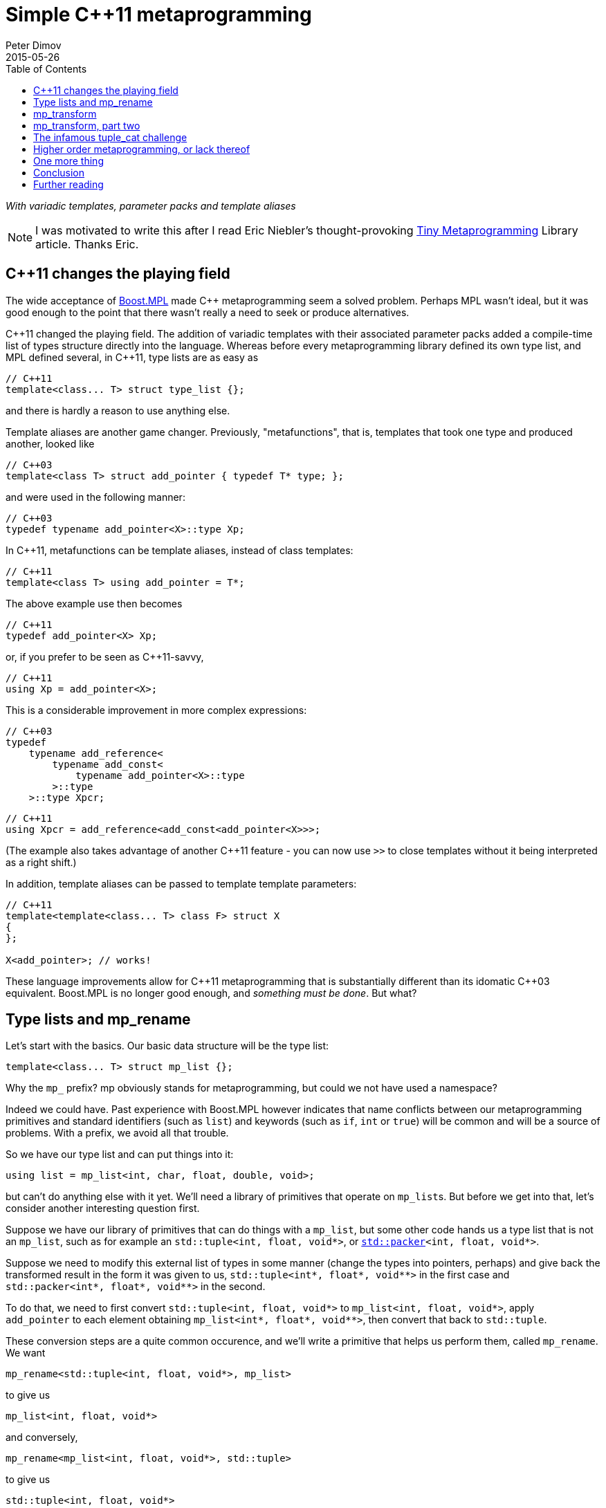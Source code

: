 ////
Copyright 2015-2017 Peter Dimov

Distributed under the Boost Software License, Version 1.0.

See accompanying file LICENSE_1_0.txt or copy at
http://www.boost.org/LICENSE_1_0.txt
////

# Simple {cpp}11 metaprogramming
Peter Dimov
2015-05-26
:toc: left
:idprefix:
:docinfo: shared-footer

[.lead]
__With variadic templates, parameter packs and template aliases__

NOTE: I was motivated to write this after I read Eric Niebler's
thought-provoking
http://ericniebler.com/2014/11/13/tiny-metaprogramming-library/[Tiny
Metaprogramming] Library article. Thanks Eric.

## {cpp}11 changes the playing field

The wide acceptance of http://www.boost.org/libs/mpl[Boost.MPL] made {cpp}
metaprogramming seem a solved problem. Perhaps MPL wasn't ideal, but it was
good enough to the point that there wasn't really a need to seek or produce
alternatives.

{cpp}11 changed the playing field. The addition of variadic templates with
their associated parameter packs added a compile-time list of types structure
directly into the language. Whereas before every metaprogramming library
defined its own type list, and MPL defined several, in {cpp}11, type lists are
as easy as
```
// C++11
template<class... T> struct type_list {};
```
and there is hardly a reason to use anything else.

Template aliases are another game changer. Previously, "metafunctions", that
is, templates that took one type and produced another, looked like
```
// C++03
template<class T> struct add_pointer { typedef T* type; };
```
and were used in the following manner:
```
// C++03
typedef typename add_pointer<X>::type Xp;
```
In {cpp}11, metafunctions can be template aliases, instead of class templates:
```
// C++11
template<class T> using add_pointer = T*;
```
The above example use then becomes
```
// C++11
typedef add_pointer<X> Xp;
```
or, if you prefer to be seen as {cpp}11-savvy,
```
// C++11
using Xp = add_pointer<X>;
```
This is a considerable improvement in more complex expressions:
```
// C++03
typedef
    typename add_reference<
        typename add_const<
            typename add_pointer<X>::type
        >::type
    >::type Xpcr;
```
```
// C++11
using Xpcr = add_reference<add_const<add_pointer<X>>>;
```
(The example also takes advantage of another {cpp}11 feature - you can now use
`>>` to close templates without it being interpreted as a right shift.)

In addition, template aliases can be passed to template template parameters:
```
// C++11
template<template<class... T> class F> struct X
{
};

X<add_pointer>; // works!
```
These language improvements allow for {cpp}11 metaprogramming that is
substantially different than its idomatic {cpp}03 equivalent. Boost.MPL is no
longer good enough, and __something must be done__. But what?

## Type lists and mp_rename

Let's start with the basics. Our basic data structure will be the type list:
```
template<class... T> struct mp_list {};
```
Why the `mp_` prefix? mp obviously stands for metaprogramming, but could we not
have used a namespace?

Indeed we could have. Past experience with Boost.MPL however indicates that
name conflicts between our metaprogramming primitives and standard identifiers
(such as `list`) and keywords (such as `if`, `int` or `true`) will be common
and will be a source of problems. With a prefix, we avoid all that trouble.

So we have our type list and can put things into it:
```
using list = mp_list<int, char, float, double, void>;
```
but can't do anything else with it yet. We'll need a library of primitives that
operate on ``mp_list``s. But before we get into that, let's consider another
interesting question first.

Suppose we have our library of primitives that can do things with a `mp_list`,
but some other code hands us a type list that is not an `mp_list`, such as for
example an `std::tuple<int, float, void*>`, or
``http://www.open-std.org/jtc1/sc22/wg21/docs/papers/2014/n4115.html[std::packer]<int,
float, void*>``.

Suppose we need to modify this external list of types in some manner (change
the types into pointers, perhaps) and give back the transformed result in the
form it was given to us, `std::tuple<int*, float*, void$$**$$>` in the first
case and `std::packer<int*, float*, void$$**$$>` in the second.

To do that, we need to first convert `std::tuple<int, float, void*>` to
`mp_list<int, float, void*>`, apply `add_pointer` to each element obtaining
`mp_list<int*, float*, void$$**$$>`, then convert that back to `std::tuple`.

These conversion steps are a quite common occurence, and we'll write a
primitive that helps us perform them, called `mp_rename`. We want
```
mp_rename<std::tuple<int, float, void*>, mp_list>
```
to give us
```
mp_list<int, float, void*>
```
and conversely,
```
mp_rename<mp_list<int, float, void*>, std::tuple>
```
to give us
```
std::tuple<int, float, void*>
```
Here is the implementation of `mp_rename`:
```
template<class A, template<class...> class B> struct mp_rename_impl;

template<template<class...> class A, class... T, template<class...> class B>
    struct mp_rename_impl<A<T...>, B>
{
    using type = B<T...>;
};

template<class A, template<class...> class B>
    using mp_rename = typename mp_rename_impl<A, B>::type;
```
(This pattern of a template alias forwarding to a class template doing the
actual work is common; class templates can be specialized, whereas template
aliases cannot.)

Note that `mp_rename` does not treat any list type as special, not even
`mp_list`; it can rename any variadic class template into any other. You could
use it to rename `std::packer` to `std::tuple` to `std::variant` (once there is
such a thing) and it will happily oblige.

In fact, it can even rename non-variadic class templates, as in the following
examples:
```
mp_rename<std::pair<int, float>, std::tuple>        // -> std::tuple<int, float>
mp_rename<mp_list<int, float>, std::pair>           // -> std::pair<int, float>
mp_rename<std::shared_ptr<int>, std::unique_ptr>    // -> std::unique_ptr<int>
```
There is a limit to the magic; `unique_ptr` can't be renamed to `shared_ptr`:
```
mp_rename<std::unique_ptr<int>, std::shared_ptr>    // error
```
because `unique_ptr<int>` is actually `unique_ptr<int,
std::default_delete<int>>` and `mp_rename` renames it to `shared_ptr<int,
std::default_delete<int>>`, which doesn't compile. But it still works in many
more cases than one would naively expect at first.

With conversions no longer a problem, let's move on to primitives and define a
simple one, `mp_size`, for practice. We want `mp_size<mp_list<T$$...$$>>` to
give us the number of elements in the list, that is, the value of the
expression `sizeof$$...$$(T)`.
```
template<class L> struct mp_size_impl;

template<class... T> struct mp_size_impl<mp_list<T...>>
{
    using type = std::integral_constant<std::size_t, sizeof...(T)>;
};

template<class L> using mp_size = typename mp_size_impl<L>::type;
```
This is relatively straightforward, except for the `std::integral_constant`.
What is it and why do we need it?

`std::integral_constant` is a standard {cpp}11 type that wraps an integral
constant (that is, a compile-time constant integer value) into a type.

Since metaprogramming operates on type lists, which can only hold types, it's
convenient to represent compile-time constants as types. This allows us to
treat lists of types and lists of values in a uniform manner. It is therefore
idiomatic in metaprogramming to take and return types instead of values, and
this is what we have done. If at some later point we want the actual value, we
can use the expression `mp_size<L>::value` to retrieve it.

We now have our `mp_size`, but you may have noticed that there's an interesting
difference between `mp_size` and `mp_rename`. Whereas I made a point of
`mp_rename` not treating `mp_list` as a special case, `mp_size` very much does:
```
template<class... T> struct mp_size_impl<mp_list<T...>>
```
Is this really necessary? Can we not use the same technique in the
implementation of `mp_size` as we did in mp_rename?
```
template<class L> struct mp_size_impl;

template<template<class...> class L, class... T> struct mp_size_impl<L<T...>>
{
    using type = std::integral_constant<std::size_t, sizeof...(T)>;
};

template<class L> using mp_size = typename mp_size_impl<L>::type;
```
Yes, we very much can, and this improvement allows us to use `mp_size` on any
other type lists, such as `std::tuple`. It turns `mp_size` into a truly generic
primitive.

This is nice. It is so nice that I'd argue that all our metaprogramming
primitives ought to have this property. If someone hands us a type list in the
form of an `std::tuple`, we should be able to operate on it directly, avoiding
the conversions to and from `mp_list`.

So do we no longer have any need for `mp_rename`? Not quite. Apart from the
fact that sometimes we really do need to rename type lists, there is another
surprising task for which `mp_rename` is useful.

To illustrate it, let me introduce the primitive `mp_length`. It's similar to
`mp_size`, but while `mp_size` takes a type list as an argument, `mp_length`
takes a variadic parameter pack and returns its length; or, stated differently,
it returns its number of arguments:
```
template<class... T> using mp_length = std::integral_constant<std::size_t, sizeof...(T)>;
```
How would we implement `mp_size` in terms of `mp_length`? One option is to just
substitute the implementation of the latter into the former:
```
template<template<class...> class L, class... T> struct mp_size_impl<L<T...>>
{
    using type = mp_length<T...>;
};
```
but there is another way, much less mundane. Think about what `mp_size` does.
It takes the argument
[subs=+quotes]
```
**mp_list**<int, void, float>
```
and returns
[subs=+quotes]
```
**mp_length**<int, void, float>
```
Do we already have a primitive that does a similar thing?

(Not much of a choice, is there?)

Indeed we have, and it's called `mp_rename`.
```
template<class L> using mp_size = mp_rename<L, mp_length>;
```
I don't know about you, but I find this technique fascinating. It exploits the
structural similarity between a list, `L<T$$...$$>`, and a metafunction "call",
`F<T$$...$$>`, and the fact that the language sees the things the same way and
allows us to pass the template alias `mp_length` to `mp_rename` as if it were
an ordinary class template such as `mp_list`.

(Other metaprogramming libraries provide a dedicated `apply` primitive for
this job. `apply<F, L>` calls the metafunction `F` with the contents of the
list `L`. We'll add an alias `mp_apply<F, L>` that calls `mp_rename<L, F>` for
readability.)
```
template<template<class...> class F, class L> using mp_apply = mp_rename<L, F>;
```

## mp_transform

Let's revisit the example I gave earlier - someone hands us `std::tuple<X, Y,
Z>` and we need to compute `std::tuple<X*, Y*, Z*>`. We already have
`add_pointer`:
```
template<class T> using add_pointer = T*;
```
so we just need to apply it to each element of the input tuple.

The algorithm that takes a function and a list and applies the function to each
element is called `transform` in Boost.MPL and the STL and `map` in functional
languages. We'll use `transform`, for consistency with the established {cpp}
practice (`map` is a data structure in both the STL and Boost.MPL.)

We'll call our algorithm `mp_transform`, and `mp_transform<F, L>` will apply
`F` to each element of `L` and return the result. Usually, the argument order
is reversed and the function comes last. Our reasons to put it at the front
will become evident later.

There are many ways to implement `mp_transform`; the one we'll pick will make
use of another primitive, `mp_push_front`. `mp_push_front<L, T>`, as its name
implies, adds `T` as a first element in `L`:
```
template<class L, class T> struct mp_push_front_impl;

template<template<class...> class L, class... U, class T>
    struct mp_push_front_impl<L<U...>, T>
{
    using type = L<T, U...>;
};

template<class L, class T>
    using mp_push_front = typename mp_push_front_impl<L, T>::type;
```
There is no reason to constrain `mp_push_front` to a single element though. In
{cpp}11, variadic templates should be our default choice, and the
implementation of `mp_push_front` that can take an arbitrary number of elements
is almost identical:
```
template<class L, class... T> struct mp_push_front_impl;

template<template<class...> class L, class... U, class... T>
    struct mp_push_front_impl<L<U...>, T...>
{
    using type = L<T..., U...>;
};

template<class L, class... T>
    using mp_push_front = typename mp_push_front_impl<L, T...>::type;
```
On to `mp_transform`:
```
template<template<class...> class F, class L> struct mp_transform_impl;

template<template<class...> class F, class L>
    using mp_transform = typename mp_transform_impl<F, L>::type;

template<template<class...> class F, template<class...> class L>
    struct mp_transform_impl<F, L<>>
{
    using type = L<>;
};

template<template<class...> class F, template<class...> class L, class T1, class... T>
    struct mp_transform_impl<F, L<T1, T...>>
{
    using _first = F<T1>;
    using _rest = mp_transform<F, L<T...>>;

    using type = mp_push_front<_rest, _first>;
};
```
This is a straightforward recursive implementation that should be familiar to
people with functional programming background.

Can we do better? It turns out that in {cpp}11, we can.
```
template<template<class...> class F, class L> struct mp_transform_impl;

template<template<class...> class F, class L>
    using mp_transform = typename mp_transform_impl<F, L>::type;

template<template<class...> class F, template<class...> class L, class... T>
    struct mp_transform_impl<F, L<T...>>
{
    using type = L<F<T>...>;
};
```
Here we take advantage of the fact that pack expansion is built into the
language, so the `F<T>$$...$$` part does all the iteration work for us.

We can now solve our original challenge: given an `std::tuple` of types, return
an `std::tuple` of pointers to these types:
```
using input = std::tuple<int, void, float>;
using expected = std::tuple<int*, void*, float*>;

using result = mp_transform<add_pointer, input>;

static_assert( std::is_same<result, expected>::value, "" );
```

## mp_transform, part two

What if we had a pair of tuples as input, and had to produce the corresponding
tuple of pairs? For example, given
```
using input = std::pair<std::tuple<X1, X2, X3>, std::tuple<Y1, Y2, Y3>>;
```
we had to produce
```
using expected = std::tuple<std::pair<X1, Y1>, std::pair<X2, Y2>, std::pair<X3, Y3>>;
```
We need to take the two lists, represented by tuples in the input, and combine
them pairwise by using `std::pair`. If we think of `std::pair` as a function
`F`, this task appears very similar to `mp_transform`, except we need to use a
binary function and two lists.

Changing our unary transform algorithm into a binary one isn't hard:
```
template<template<class...> class F, class L1, class L2>
    struct mp_transform2_impl;

template<template<class...> class F, class L1, class L2>
    using mp_transform2 = typename mp_transform2_impl<F, L1, L2>::type;

template<template<class...> class F,
    template<class...> class L1, class... T1,
    template<class...> class L2, class... T2>
    struct mp_transform2_impl<F, L1<T1...>, L2<T2...>>
{
    static_assert( sizeof...(T1) == sizeof...(T2),
        "The arguments of mp_transform2 should be of the same size" );

    using type = L1<F<T1,T2>...>;
};
```
and we can now do
```
using input = std::pair<std::tuple<X1, X2, X3>, std::tuple<Y1, Y2, Y3>>;
using expected = std::tuple<std::pair<X1, Y1>, std::pair<X2, Y2>, std::pair<X3, Y3>>;

using result = mp_transform2<std::pair, input::first_type, input::second_type>;

static_assert( std::is_same<result, expected>::value, "" );
```
again exploiting the similarity between metafunctions and ordinary class
templates such as `std::pair`, this time in the other direction; we pass
`std::pair` where `mp_transform2` expects a metafunction.

Do we _have_ to use separate transform algorithms for each arity though? If we
need a transform algorithm that takes a ternary function and three lists,
should we name it `mp_transform3`? No, this is exactly why we put the function
first. We just have to change `mp_transform` to be variadic:
```
template<template<class...> class F, class... L> struct mp_transform_impl;

template<template<class...> class F, class... L>
    using mp_transform = typename mp_transform_impl<F, L...>::type;
```
and then add the unary and binary specializations:
```
template<template<class...> class F, template<class...> class L, class... T>
    struct mp_transform_impl<F, L<T...>>
{
    using type = L<F<T>...>;
};

template<template<class...> class F,
    template<class...> class L1, class... T1,
    template<class...> class L2, class... T2>
    struct mp_transform_impl<F, L1<T1...>, L2<T2...>>
{
    static_assert( sizeof...(T1) == sizeof...(T2),
        "The arguments of mp_transform should be of the same size" );

    using type = L1<F<T1,T2>...>;
};
```
We can also add ternary and further specializations.

Is it possible to implement the truly variadic `mp_transform`, one that works
with an arbitrary number of lists? It is in principle, and I'll show one
possible abridged implementation here for completeness:
```
template<template<class...> class F, class E, class... L>
    struct mp_transform_impl;

template<template<class...> class F, class... L>
    using mp_transform = typename mp_transform_impl<F, mp_empty<L...>, L...>::type;

template<template<class...> class F, class L1, class... L>
    struct mp_transform_impl<F, mp_true, L1, L...>
{
    using type = mp_clear<L1>;
};

template<template<class...> class F, class... L>
    struct mp_transform_impl<F, mp_false, L...>
{
    using _first = F< typename mp_front_impl<L>::type... >;
    using _rest = mp_transform< F, typename mp_pop_front_impl<L>::type... >;

    using type = mp_push_front<_rest, _first>;
};
```
but will omit the primitives that it uses. These are

* `mp_true` -- an alias for `std::integral_constant<bool, true>`.
* `mp_false` -- an alias for `std::integral_constant<bool, false>`.
* `mp_empty<L$$...$$>` -- returns `mp_true` if all lists are empty, `mp_false`
  otherwise.
* `mp_clear<L>` -- returns an empty list of the same type as `L`.
* `mp_front<L>` -- returns the first element of `L`.
* `mp_pop_front<L>` -- returns `L` without its first element.

There is one interesting difference between the recursive `mp_transform`
implementation and the language-based one. `mp_transform<add_pointer,
std::pair<int, float>>` works with the `F<T>$$...$$` implementation and fails
with the recursive one, because `std::pair` is not a real type list and can
only hold exactly two types.

## The infamous tuple_cat challenge

Eric Niebler, in his
http://ericniebler.com/2014/11/13/tiny-metaprogramming-library/[Tiny
Metaprogramming Library] article, gives the function
http://en.cppreference.com/w/cpp/utility/tuple/tuple_cat[`std::tuple_cat`] as a
kind of a metaprogramming challenge. `tuple_cat` is a variadic template
function that takes a number of tuples and concatenates them into another
`std::tuple`. This is Eric's solution:
```
namespace detail
{
    template<typename Ret, typename...Is, typename ...Ks,
        typename Tuples>
    Ret tuple_cat_(typelist<Is...>, typelist<Ks...>,
        Tuples tpls)
    {
        return Ret{std::get<Ks::value>(
            std::get<Is::value>(tpls))...};
    }
}

template<typename...Tuples,
    typename Res =
        typelist_apply_t<
            meta_quote<std::tuple>,
            typelist_cat_t<typelist<as_typelist_t<Tuples>...> > > >
Res tuple_cat(Tuples &&... tpls)
{
    static constexpr std::size_t N = sizeof...(Tuples);
    // E.g. [0,0,0,2,2,2,3,3]
    using inner =
        typelist_cat_t<
            typelist_transform_t<
                typelist<as_typelist_t<Tuples>...>,
                typelist_transform_t<
                    as_typelist_t<make_index_sequence<N> >,
                    meta_quote<meta_always> >,
                meta_quote<typelist_transform_t> > >;
    // E.g. [0,1,2,0,1,2,0,1]
    using outer =
        typelist_cat_t<
            typelist_transform_t<
                typelist<as_typelist_t<Tuples>...>,
                meta_compose<
                    meta_quote<as_typelist_t>,
                    meta_quote_i<std::size_t, make_index_sequence>,
                    meta_quote<typelist_size_t> > > >;
    return detail::tuple_cat_<Res>(
        inner{},
        outer{},
        std::forward_as_tuple(std::forward<Tuples>(tpls)...));
}
```
All right, challenge accepted. Let's see what we can do.

As Eric explains, this implementation relies on the clever trick of packing the
input tuples into a tuple, creating two arrays of indices, `inner` and `outer`,
then indexing the outer tuple with the outer indices and the result, which is
one of our input tuples, with the inner indices.

So, for example, if tuple_cat is invoked as
```
std::tuple<int, short, long> t1;
std::tuple<> t2;
std::tuple<float, double, long double> t3;
std::tuple<void*, char*> t4;

auto res = tuple_cat(t1, t2, t3, t4);
```
we'll create the tuple
```
std::tuple<std::tuple<int, short, long>, std::tuple<>,
    std::tuple<float, double, long double>, std::tuple<void*, char*>> t{t1, t2, t3, t4};
```
and then extract the elements of t via
```
std::get<0>(std::get<0>(t)), // t1[0]
std::get<1>(std::get<0>(t)), // t1[1]
std::get<2>(std::get<0>(t)), // t1[2]
std::get<0>(std::get<2>(t)), // t3[0]
std::get<1>(std::get<2>(t)), // t3[1]
std::get<2>(std::get<2>(t)), // t3[2]
std::get<0>(std::get<3>(t)), // t4[0]
std::get<1>(std::get<3>(t)), // t4[1]
```
(`t2` is empty, so we take nothing from it.)

The first column of integers is the `outer` array, the second one - the `inner`
array, and these are what we need to compute. But first, let's deal with the
return type of `tuple_cat`.

The return type of `tuple_cat` is just the concatenation of the arguments,
viewed as type lists. The metaprogramming algorithm that concatenates lists is
called
https://ericniebler.github.io/meta/group__transformation.html[`meta::concat`]
in Eric Niebler's https://github.com/ericniebler/meta[Meta] library, but I'll
call it `mp_append`, after its classic Lisp name.

(Lisp is today's equivalent of Latin. Educated people are supposed to have
studied and forgotten it.)
```
template<class... L> struct mp_append_impl;

template<class... L> using mp_append = typename mp_append_impl<L...>::type;

template<> struct mp_append_impl<>
{
    using type = mp_list<>;
};

template<template<class...> class L, class... T> struct mp_append_impl<L<T...>>
{
    using type = L<T...>;
};

template<template<class...> class L1, class... T1,
    template<class...> class L2, class... T2, class... Lr>
    struct mp_append_impl<L1<T1...>, L2<T2...>, Lr...>
{
    using type = mp_append<L1<T1..., T2...>, Lr...>;
};
```
That was fairly easy. There are other ways to implement `mp_append`, but this
one demonstrates how the language does most of the work for us via pack
expansion. This is a common theme in {cpp}11.

Note how `mp_append` returns the same list type as its first argument. Of
course, in the case in which no arguments are given, there is no first argument
from which to take the type, so I've arbitrarily chosen to return an empty
`mp_list`.

We're now ready with the declaration of `tuple_cat`:
```
template<class... Tp,
    class R = mp_append<typename std::remove_reference<Tp>::type...>>
    R tuple_cat( Tp &&... tp );
```
The reason we need `remove_reference` is because of the rvalue reference
parameters, used to implement perfect forwarding. If the argument is an lvalue,
such as for example `t1` above, its corresponding type will be a reference to a
tuple -- `std::tuple<int, short, long>&` in ``t1``'s case. Our primitives do
not recognize references to tuples as type lists, so we need to strip them off.

There are two problems with our return type computation though. One, what if
`tuple_cat` is called without any arguments? We return `mp_list<>` in that
case, but the correct result is `std::tuple<>`.

Two, what if we call `tuple_cat` with a first argument that is a `std::pair`?
We'll try to append more elements to `std::pair`, and it will fail.

We can solve both our problems by using an empty tuple as the first argument to
`mp_append`:
```
template<class... Tp,
    class R = mp_append<std::tuple<>, typename std::remove_reference<Tp>::type...>>
    R tuple_cat( Tp &&... tp );
```
With the return type taken care of, let's now move on to computing inner. We
have
```
[x1, x2, x3], [], [y1, y2, y3], [z1, z2]
```
as input and we need to output
```
[0, 0, 0, 2, 2, 2, 3, 3]
```
which is the concatenation of
```
[0, 0, 0], [], [2, 2, 2], [3, 3]
```
Here each tuple is the same size as the input, but is filled with a constant
that represents its index in the argument list. The first tuple is filled with
0, the second with 1, the third with 2, and so on.

We can achieve this result if we first compute a list of indices, in our case
`[0, 1, 2, 3]`, then use binary `mp_transform` on the two lists
```
[[x1, x2, x3], [], [y1, y2, y3], [z1, z2]]
[0, 1, 2, 3]
```
and a function which takes a list and an integer (in the form of an
`std::integral_constant`) and returns a list that is the same size as the
original, but filled with the second argument.

We'll call this function `mp_fill`, after `std::fill`.

Functional programmers will immediately realize that `mp_fill` is
`mp_transform` with a function that returns a constant, and here's an
implementation along these lines:
```
template<class V> struct mp_constant
{
    template<class...> using apply = V;
};

template<class L, class V>
    using mp_fill = mp_transform<mp_constant<V>::template apply, L>;
```
Here's an alternate implementation:
```
template<class L, class V> struct mp_fill_impl;

template<template<class...> class L, class... T, class V>
    struct mp_fill_impl<L<T...>, V>
{
    template<class...> using _fv = V;
    using type = L<_fv<T>...>;
};

template<class L, class V> using mp_fill = typename mp_fill_impl<L, V>::type;
```
These demonstrate different styles and choosing one over the other is largely a
matter of taste here. In the first case, we combine existing primitives; in the
second case, we "inline" `mp_const` and even `mp_transform` in the body of
`mp_fill_impl`.

Most {cpp}11 programmers will probably find the second implementation easier to
read.

We can now `mp_fill`, but we still need the `[0, 1, 2, 3]` index sequence. We
could write an algorithm `mp_iota` for that (named after
http://en.cppreference.com/w/cpp/algorithm/iota[`std::iota`]), but it so
happens that {cpp}14 already has a standard way of generating an index
sequence, called
http://en.cppreference.com/w/cpp/utility/integer_sequence[`std::make_index_sequence`].
Since Eric's original solution makes use of `make_index_sequence`, let's follow
his lead.

Technically, this takes us outside of {cpp}11, but `make_index_sequence` is not
hard to implement (if efficiency is not a concern):
```
template<class T, T... Ints> struct integer_sequence
{
};

template<class S> struct next_integer_sequence;

template<class T, T... Ints> struct next_integer_sequence<integer_sequence<T, Ints...>>
{
    using type = integer_sequence<T, Ints..., sizeof...(Ints)>;
};

template<class T, T I, T N> struct make_int_seq_impl;

template<class T, T N>
    using make_integer_sequence = typename make_int_seq_impl<T, 0, N>::type;

template<class T, T I, T N> struct make_int_seq_impl
{
    using type = typename next_integer_sequence<
        typename make_int_seq_impl<T, I+1, N>::type>::type;
};

template<class T, T N> struct make_int_seq_impl<T, N, N>
{
    using type = integer_sequence<T>;
};

template<std::size_t... Ints>
    using index_sequence = integer_sequence<std::size_t, Ints...>;

template<std::size_t N>
    using make_index_sequence = make_integer_sequence<std::size_t, N>;
```
We can now obtain an `index_sequence<0, 1, 2, 3>`:
```
template<class... Tp,
    class R = mp_append<std::tuple<>, typename std::remove_reference<Tp>::type...>>
    R tuple_cat( Tp &&... tp )
{
    std::size_t const N = sizeof...(Tp);

    // inner

    using seq = make_index_sequence<N>;
}
```
but `make_index_sequence<4>` returns `integer_sequence<std::size_t, 0, 1, 2,
3>`, which is not a type list. In order to work with it, we need to convert it
to a type list, so we'll introduce a function `mp_from_sequence` that does
that.
```
template<class S> struct mp_from_sequence_impl;

template<template<class T, T... I> class S, class U, U... J>
    struct mp_from_sequence_impl<S<U, J...>>
{
    using type = mp_list<std::integral_constant<U, J>...>;
};

template<class S> using mp_from_sequence = typename mp_from_sequence_impl<S>::type;
```
We can now compute the two lists that we wanted to transform with `mp_fill`:
```
template<class... Tp,
    class R = mp_append<std::tuple<>, typename std::remove_reference<Tp>::type...>>
    R tuple_cat( Tp &&... tp )
{
    std::size_t const N = sizeof...(Tp);

    // inner

    using list1 = mp_list<typename std::remove_reference<Tp>::type...>;
    using list2 = mp_from_sequence<make_index_sequence<N>>;

    // list1: [[x1, x2, x3], [], [y1, y2, y3], [z1, z2]]
    // list2: [0, 1, 2, 3]

    return R{};
}
```
and finish the job of computing `inner`:
```
template<class... Tp,
    class R = mp_append<std::tuple<>, typename std::remove_reference<Tp>::type...>>
    R tuple_cat( Tp &&... tp )
{
    std::size_t const N = sizeof...(Tp);

    // inner

    using list1 = mp_list<typename std::remove_reference<Tp>::type...>;
    using list2 = mp_from_sequence<make_index_sequence<N>>;

    // list1: [[x1, x2, x3], [], [y1, y2, y3], [z1, z2]]
    // list2: [0, 1, 2, 3]

    using list3 = mp_transform<mp_fill, list1, list2>;

    // list3: [[0, 0, 0], [], [2, 2, 2], [3, 3]]

    using inner = mp_rename<list3, mp_append>; // or mp_apply<mp_append, list3>

    // inner: [0, 0, 0, 2, 2, 2, 3, 3]

    return R{};
}
```
For `outer`, we again have
```
[x1, x2, x3], [], [y1, y2, y3], [z1, z2]
```
as input and we need to output
```
[0, 1, 2, 0, 1, 2, 0, 1]
```
which is the concatenation of
```
[0, 1, 2], [], [0, 1, 2], [0, 1]
```
The difference here is that instead of filling the tuple with a constant value,
we need to fill it with increasing values, starting from 0, that is, with the
result of `make_index_sequence<N>`, where `N` is the number of elements.

The straightforward way to do that is to just define a metafunction `F` that
does what we want, then use `mp_transform` to apply it to the input:
```
template<class N> using mp_iota = mp_from_sequence<make_index_sequence<N::value>>;

template<class L> using F = mp_iota<mp_size<L>>;

template<class... Tp,
    class R = mp_append<std::tuple<>, typename std::remove_reference<Tp>::type...>>
    R tuple_cat( Tp &&... tp )
{
    std::size_t const N = sizeof...(Tp);

    // outer

    using list1 = mp_list<typename std::remove_reference<Tp>::type...>;
    using list2 = mp_transform<F, list1>;

    // list2: [[0, 1, 2], [], [0, 1, 2], [0, 1]]

    using outer = mp_rename<list2, mp_append>;

    // outer: [0, 1, 2, 0, 1, 2, 0, 1]

    return R{};
}
```
Well that was easy. Surprisingly easy. The one small annoyance is that we can't
define `F` inside `tuple_cat` - templates can't be defined in functions.

Let's put everything together.
```
template<class N> using mp_iota = mp_from_sequence<make_index_sequence<N::value>>;

template<class L> using F = mp_iota<mp_size<L>>;

template<class R, class...Is, class... Ks, class Tp>
R tuple_cat_( mp_list<Is...>, mp_list<Ks...>, Tp tp )
{
    return R{ std::get<Ks::value>(std::get<Is::value>(tp))... };
}

template<class... Tp,
    class R = mp_append<std::tuple<>, typename std::remove_reference<Tp>::type...>>
    R tuple_cat( Tp &&... tp )
{
    std::size_t const N = sizeof...(Tp);

    // inner

    using list1 = mp_list<typename std::remove_reference<Tp>::type...>;
    using list2 = mp_from_sequence<make_index_sequence<N>>;

    // list1: [[x1, x2, x3], [], [y1, y2, y3], [z1, z2]]
    // list2: [0, 1, 2, 3]

    using list3 = mp_transform<mp_fill, list1, list2>;

    // list3: [[0, 0, 0], [], [2, 2, 2], [3, 3]]

    using inner = mp_rename<list3, mp_append>; // or mp_apply<mp_append, list3>

    // inner: [0, 0, 0, 2, 2, 2, 3, 3]

    // outer

    using list4 = mp_transform<F, list1>;

    // list4: [[0, 1, 2], [], [0, 1, 2], [0, 1]]

    using outer = mp_rename<list4, mp_append>;

    // outer: [0, 1, 2, 0, 1, 2, 0, 1]

    return tuple_cat_<R>( inner(), outer(),
        std::forward_as_tuple( std::forward<Tp>(tp)... ) );
}
```
This almost compiles, except that our `inner` happens to be a `std::tuple`, but
our helper function expects an `mp_list`. (`outer` is already an `mp_list`, by
sheer luck.) We can fix that easily enough.
```
return tuple_cat_<R>( mp_rename<inner, mp_list>(), outer(),
    std::forward_as_tuple( std::forward<Tp>(tp)... ) );
```
Let's define a `print_tuple` function and see if everything checks out.
```
template<int I, int N, class... T> struct print_tuple_
{
    void operator()( std::tuple<T...> const & tp ) const
    {
        using Tp = typename std::tuple_element<I, std::tuple<T...>>::type;

        print_type<Tp>( " ", ": " );

        std::cout << std::get<I>( tp ) << ";";

        print_tuple_< I+1, N, T... >()( tp );
    }
};

template<int N, class... T> struct print_tuple_<N, N, T...>
{
    void operator()( std::tuple<T...> const & ) const
    {
    }
};

template<class... T> void print_tuple( std::tuple<T...> const & tp )
{
    std::cout << "{";
    print_tuple_<0, sizeof...(T), T...>()( tp );
    std::cout << " }\n";
}

int main()
{
    std::tuple<int, long> t1{ 1, 2 };
    std::tuple<> t2;
    std::tuple<float, double, long double> t3{ 3, 4, 5 };
    std::pair<void const*, char const*> t4{ "pv", "test" };

    using expected = std::tuple<int, long, float, double, long double,
        void const*, char const*>;

    auto result = ::tuple_cat( t1, t2, t3, t4 );

    static_assert( std::is_same<decltype(result), expected>::value, "" );

    print_tuple( result );
}
```
Output:
```
{ int: 1; long: 2; float: 3; double: 4; long double: 5; void const*: 0x407086;
    char const*: test; }
```
Seems to work. But there's at least one error left. To see why, replace the
first tuple
```
std::tuple<int, long> t1{ 1, 2 };
```
with a pair:
```
std::pair<int, long> t1{ 1, 2 };
```
We now get an error at
```
using inner = mp_rename<list3, mp_append>;
```
because the first element of `list3` is an `std::pair`, which `mp_append` tries
and fails to use as its return type.

There are two ways to fix that. The first one is to apply the same trick we
used for the return type, and insert an empty `mp_list` at the front of
`list3`, which `mp_append` will use as a return type:
```
using inner = mp_rename<mp_push_front<list3, mp_list<>>, mp_append>;
```
The second way is to just convert all inputs to mp_list:
```
using list1 = mp_list<
    mp_rename<typename std::remove_reference<Tp>::type, mp_list>...>;
```
In both cases, inner will now be an `mp_list`, so we can omit the `mp_rename`
in the call to `tuple_cat_`.

We're done. The results hopefully speak for themselves.

## Higher order metaprogramming, or lack thereof

Perhaps by now you're wondering why this article is called "Simple {cpp}11
metaprogramming", since what we covered so far wasn't particularly simple.

The _relative_ simplicity of our approach stems from the fact that we've not
been doing any higher order metaprogramming, that is, we haven't introduced any
primitives that return metafunctions, such as `compose`, `bind`, or a lambda
library.

I posit that such higher order metaprogramming is, in the majority of cases,
not necessary in {cpp}11. Consider, for example, Eric Niebler's solution given
above:
```
using outer =
    typelist_cat_t<
        typelist_transform_t<
            typelist<as_typelist_t<Tuples>...>,
            meta_compose<
                meta_quote<as_typelist_t>,
                meta_quote_i<std::size_t, make_index_sequence>,
                meta_quote<typelist_size_t> > > >;
```
The `meta_compose` expression takes three other ("quoted") metafunctions and
creates a new metafunction that applies them in order. Eric uses this example
as motivation to introduce the concept of a "metafunction class" and then to
supply various primitives that operate on metafunction classes.

But when we have metafunctions `F`, `G` and `H`, instead of using
`meta_compose`, in {cpp}11 we can just do
```
template<class... T> using Fgh = F<G<H<T...>>>;
```
and that's it. The language makes defining composite functions easy, and there
is no need for library support. If the functions to be composed are
`as_typelist_t`, `std::make_index_sequence` and `typelist_size_t`, we just
define
```
template<class... T>
    using F = as_typelist_t<std::make_index_sequence<typelist_size_t<T...>::value>>;
```
Similarly, if we need a metafunction that will return `sizeof(T) < sizeof(U)`,
there is no need to enlist a metaprogramming lambda library as in
```
lambda<_a, _b, less<sizeof_<_a>, sizeof_<_b>>>>
```
We could just define it inline:
```
template<class T, class U> using sizeof_less = mp_bool<(sizeof(T) < sizeof(U))>;
```

## One more thing

Finally, let me show the implementations of `mp_count` and `mp_count_if`, for
no reason other than I find them interesting. `mp_count<L, V>` returns the
number of occurences of the type `V` in the list `L`; `mp_count_if<L, P>`
counts the number of types in `L` for which `P<T>` is `true`.

As a first step, I'll implement `mp_plus`. `mp_plus` is a variadic (not just
binary) metafunction that returns the sum of its arguments.
```
template<class... T> struct mp_plus_impl;

template<class... T> using mp_plus = typename mp_plus_impl<T...>::type;

template<> struct mp_plus_impl<>
{
    using type = std::integral_constant<int, 0>;
};

template<class T1, class... T> struct mp_plus_impl<T1, T...>
{
    static constexpr auto _v = T1::value + mp_plus<T...>::value;

    using type = std::integral_constant<
        typename std::remove_const<decltype(_v)>::type, _v>;
};
```
Now that we have `mp_plus`, `mp_count` is just
```
template<class L, class V> struct mp_count_impl;

template<template<class...> class L, class... T, class V>
    struct mp_count_impl<L<T...>, V>
{
    using type = mp_plus<std::is_same<T, V>...>;
};

template<class L, class V> using mp_count = typename mp_count_impl<L, V>::type;
```
This is another illustration of the power of parameter pack expansion. It's a
pity that we can't use pack expansion in `mp_plus` as well, to obtain
```
T1::value + T2::value + T3::value + T4::value + ...
```
directly. It would have been nice for `T::value + $$...$$` to have been
supported, and it appears that in {cpp}17, it will be.

`mp_count_if` is similarly straightforward:
```
template<class L, template<class...> class P> struct mp_count_if_impl;

template<template<class...> class L, class... T, template<class...> class P>
    struct mp_count_if_impl<L<T...>, P>
{
    using type = mp_plus<P<T>...>;
};

template<class L, template<class...> class P>
    using mp_count_if = typename mp_count_if_impl<L, P>::type;
```
at least if we require `P` to return `bool`. If not, we'll have to coerce
`P<T>::value` to 0 or 1, or the count will not be correct.
```
template<bool v> using mp_bool = std::integral_constant<bool, v>;

template<class L, template<class...> class P> struct mp_count_if_impl;

template<template<class...> class L, class... T, template<class...> class P>
    struct mp_count_if_impl<L<T...>, P>
{
    using type = mp_plus<mp_bool<P<T>::value != 0>...>;
};

template<class L, template<class...> class P>
    using mp_count_if = typename mp_count_if_impl<L, P>::type;
```
The last primitive I'll show is `mp_contains`. `mp_contains<L, V>` returns
whether the list `L` contains the type `V`:
```
template<class L, class V> using mp_contains = mp_bool<mp_count<L, V>::value != 0>;
```
At first sight, this implementation appears horribly naive and inefficient --
why would we need to count all the occurences just to throw that away if we're
only interested in a boolean result -- but it's actually pretty competitive and
perfectly usable. We just need to add one slight optimization to `mp_plus`, the
engine behind `mp_count` and `mp_contains`:
```
template<class T1, class T2, class T3, class T4, class T5,
    class T6, class T7, class T8, class T9, class T10, class... T>
    struct mp_plus_impl<T1, T2, T3, T4, T5, T6, T7, T8, T9, T10, T...>
{
    static constexpr auto _v = T1::value + T2::value + T3::value + T4::value +
        T5::value + T6::value + T7::value + T8::value + T9::value + T10::value +
        mp_plus<T...>::value;

    using type = std::integral_constant<
        typename std::remove_const<decltype(_v)>::type, _v>;
};
```
This cuts the number of template instantiations approximately tenfold.

## Conclusion

I have outlined an approach to metaprogramming in {cpp}11 that

* takes advantage of variadic templates, parameter pack expansion, and template
  aliases;
* operates on any variadic template `L<T$$...$$>`, treating it as its
  fundamental data structure, without mandating a specific type list
  representation;
* uses template aliases as its metafunctions, with the expression `F<T$$...$$>`
  serving as the equivalent of a function call;
* exploits the structural similarity between the data structure `L<T$$...$$>`
  and the metafunction call `F<T$$...$$>`;
* leverages parameter pack expansion as much as possible, instead of using the
  traditional recursive implementations;
* relies on inline definitions of template aliases for function composition,
  instead of providing library support for this task.

## Further reading

<<simple_cxx11_metaprogramming_2.adoc#,Part 2 is now available>>, in which I
show algorithms that allow us to treat type lists as sets, maps, and vectors,
and demonstrate various {cpp}11 implementation techniques in the process.
